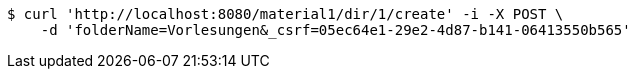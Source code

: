 [source,bash]
----
$ curl 'http://localhost:8080/material1/dir/1/create' -i -X POST \
    -d 'folderName=Vorlesungen&_csrf=05ec64e1-29e2-4d87-b141-06413550b565'
----